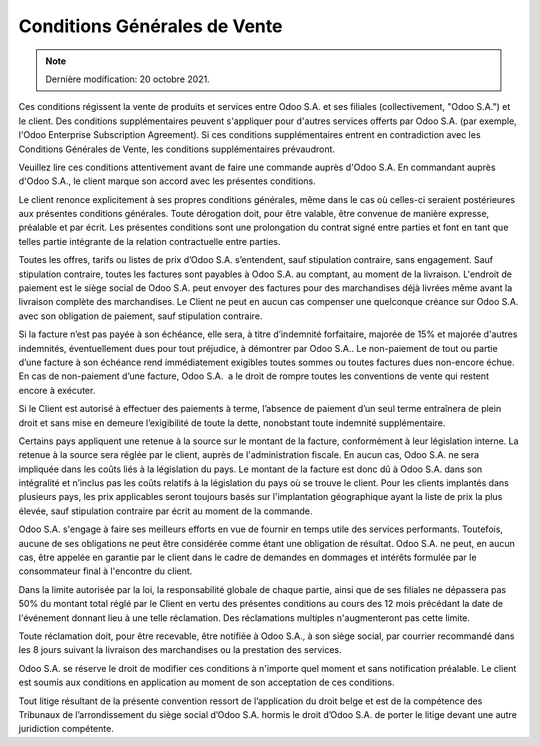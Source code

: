 .. _terms_of_sale_fr:

=============================
Conditions Générales de Vente
=============================

.. note:: Dernière modification: 20 octobre 2021.

Ces conditions régissent la vente de produits et services entre
Odoo S.A. et ses filiales (collectivement, "Odoo S.A.") et le client.
Des conditions supplémentaires peuvent s'appliquer pour d'autres services
offerts par Odoo S.A. (par exemple, l'Odoo Enterprise Subscription Agreement).
Si ces conditions supplémentaires entrent en contradiction avec les Conditions
Générales de Vente, les conditions supplémentaires prévaudront.

Veuillez lire ces conditions attentivement avant de faire une commande
auprès d'Odoo S.A. En commandant auprès d'Odoo S.A., le client marque son
accord avec les présentes conditions.

Le client renonce explicitement à ses propres conditions générales, même dans le
cas où celles-ci seraient postérieures aux présentes conditions générales. Toute
dérogation doit, pour être valable, être convenue de manière expresse, préalable
et par écrit. Les présentes conditions sont une prolongation du contrat signé
entre parties et font en tant que telles partie intégrante de la relation
contractuelle entre parties.

Toutes les offres, tarifs ou listes de prix d’Odoo S.A. s’entendent, sauf
stipulation contraire, sans engagement. Sauf stipulation contraire, toutes les
factures sont payables à Odoo S.A. au comptant, au moment de la livraison.
L'endroit de paiement est le siège social de Odoo S.A. peut envoyer des factures
pour des marchandises déjà livrées même avant la livraison complète des
marchandises. Le Client ne peut en aucun cas compenser une quelconque créance
sur Odoo S.A. avec son obligation de paiement, sauf stipulation contraire.

Si la facture n’est pas payée à son échéance, elle sera, à titre d’indemnité
forfaitaire, majorée de 15% et majorée d'autres indemnités, éventuellement dues
pour tout préjudice, à démontrer par Odoo S.A.. Le non-paiement de tout ou
partie d’une facture à son échéance rend immédiatement exigibles toutes sommes
ou toutes factures dues non-encore échue. En cas de non-paiement d’une facture,
Odoo S.A.  a le droit de rompre toutes les conventions de vente qui restent
encore à exécuter.

Si le Client est autorisé à effectuer des paiements à terme, l’absence de
paiement d’un seul terme entraînera de plein droit et sans mise en demeure
l’exigibilité de toute la dette, nonobstant toute indemnité supplémentaire.

Certains pays appliquent une retenue à la source sur le montant de la facture,
conformément à leur législation interne. La retenue à la source sera réglée par
le client, auprès de l'administration fiscale. En aucun cas, Odoo S.A. ne sera
impliquée dans les coûts liés à la législation du pays. Le montant de la facture
est donc dû à Odoo S.A. dans son intégralité et n’inclus pas les coûts relatifs
à la législation du pays où se trouve le client. Pour les clients implantés dans
plusieurs pays, les prix applicables seront toujours basés sur l'implantation
géographique ayant la liste de prix la plus élevée, sauf stipulation contraire
par écrit au moment de la commande.

Odoo S.A. s'engage à faire ses meilleurs efforts en vue de fournir en temps
utile des services performants. Toutefois, aucune de ses obligations ne peut
être considérée comme étant une obligation de résultat. Odoo S.A. ne peut, en
aucun cas, être appelée en garantie par le client dans le cadre de demandes en
dommages et intérêts formulée par le consommateur final à l'encontre du client.

Dans la limite autorisée par la loi, la responsabilité globale de chaque partie,
ainsi que de ses filiales ne dépassera pas 50% du montant total réglé par le
Client en vertu des présentes conditions au cours des 12 mois précédant la date
de l'événement donnant lieu à une telle réclamation. Des réclamations multiples
n'augmenteront pas cette limite.

Toute réclamation doit, pour être recevable, être notifiée à Odoo S.A., à son
siège social, par courrier recommandé dans les 8 jours suivant la livraison des
marchandises ou la prestation des services.

Odoo S.A. se réserve le droit de modifier ces conditions à n'importe quel moment
et sans notification préalable. Le client est soumis aux conditions en
application au moment de son acceptation de ces conditions.

Tout litige résultant de la présente convention ressort de l’application du
droit belge et est de la compétence des Tribunaux de l’arrondissement du siège
social d’Odoo S.A. hormis le droit d’Odoo S.A. de porter le litige devant une
autre juridiction compétente.
